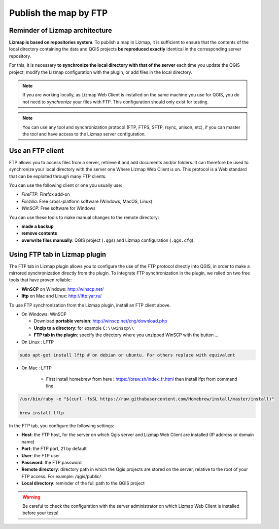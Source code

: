 ======================
Publish the map by FTP
======================

Reminder of Lizmap architecture
===============================

.. image:: /images/all-schema-client-server.png
   :align: center

**Lizmap is based on repositories system**. To publish a map in Lizmap, it is sufficient to ensure that the contents of the local directory containing the data and QGIS projects **be reproduced exactly** identical in the corresponding server repository.

For this, it is necessary **to synchronize the local directory with that of the server** each time you update the QGIS project, modify the Lizmap configuration with the plugin, or add files in the local directory.

.. note:: If you are working locally, as Lizmap Web Client is installed on the same machine you use for QGIS, you do not need to *synchronize* your files with FTP. This configuration should only exist for testing.

.. note:: You can use any tool and synchronization protocol (FTP, FTPS, SFTP, rsync, unison, etc), if you can master the tool and have access to the Lizmap server configuration.


Use an FTP client
=================

FTP allows you to access files from a server, retrieve it and add documents and/or folders. It can therefore be used to synchronize your local directory with the server one Where Lizmap Web Client is on. This protocol is a Web standard that can be exploited through many FTP clients.

You can use the following client or one you usually use:

* *FireFTP*: Firefox add-on
* *Filezilla*: Free cross-platform software (Windows, MacOS, Linux)
* *WinSCP*: Free software for Windows

You can use these tools to make manual changes to the remote directory:

* **made a backup**
* **remove contents**
* **overwrite files manually**: QGIS project (``.qgs``) and Lizmap configuration (``.qgs.cfg``).


Using FTP tab in Lizmap plugin
==============================

The FTP tab in Lizmap plugin allows you to configure the use of the FTP protocol directly into QGIS, in order to make a mirrored synchronization directly from the plugin. To integrate FTP synchronization in the plugin, we relied on two free tools that have proven reliable:

* **WinSCP** on Windows: http://winscp.net/
* **lftp** on Mac and Linux: http://lftp.yar.ru/

To use FTP synchronization from the Lizmap plugin, install an FTP client above.

* On Windows: WinSCP

  * Download **portable version**: http://winscp.net/eng/download.php
  * **Unzip to a directory**: for example ``C:\\winscp\\``
  * **FTP tab in the plugin**: specify the directory where you unzipped WinSCP with the button `...`
 
* On Linux : LFTP

.. code-block:: bash

   sudo apt-get install lftp # on debian or ubuntu. For others replace with equivalent

* On Mac : LFTP

   * First install homebrew from here : https://brew.sh/index_fr.html then install lfpt from command line.

.. code-block:: bash

         /usr/bin/ruby -e "$(curl -fsSL https://raw.githubusercontent.com/Homebrew/install/master/install)"
         
         brew install lftp

In the FTP tab, you configure the following settings:

* **Host**: the FTP host, for the server on which Qgis server and Lizmap Web Client are installed (IP address or domain name)
* **Port**: the FTP port, 21 by default
* **User**: the FTP user
* **Password**: the FTP password
* **Remote directory**: directory path in which the Qgis projects are stored on the server, relative to the root of your FTP access. For example: /qgis/public/
* **Local directory**: reminder of the full path to the QGIS project

.. warning:: Be careful to check the configuration with the server administrator on which Lizmap Web Client is installed before your tests!

